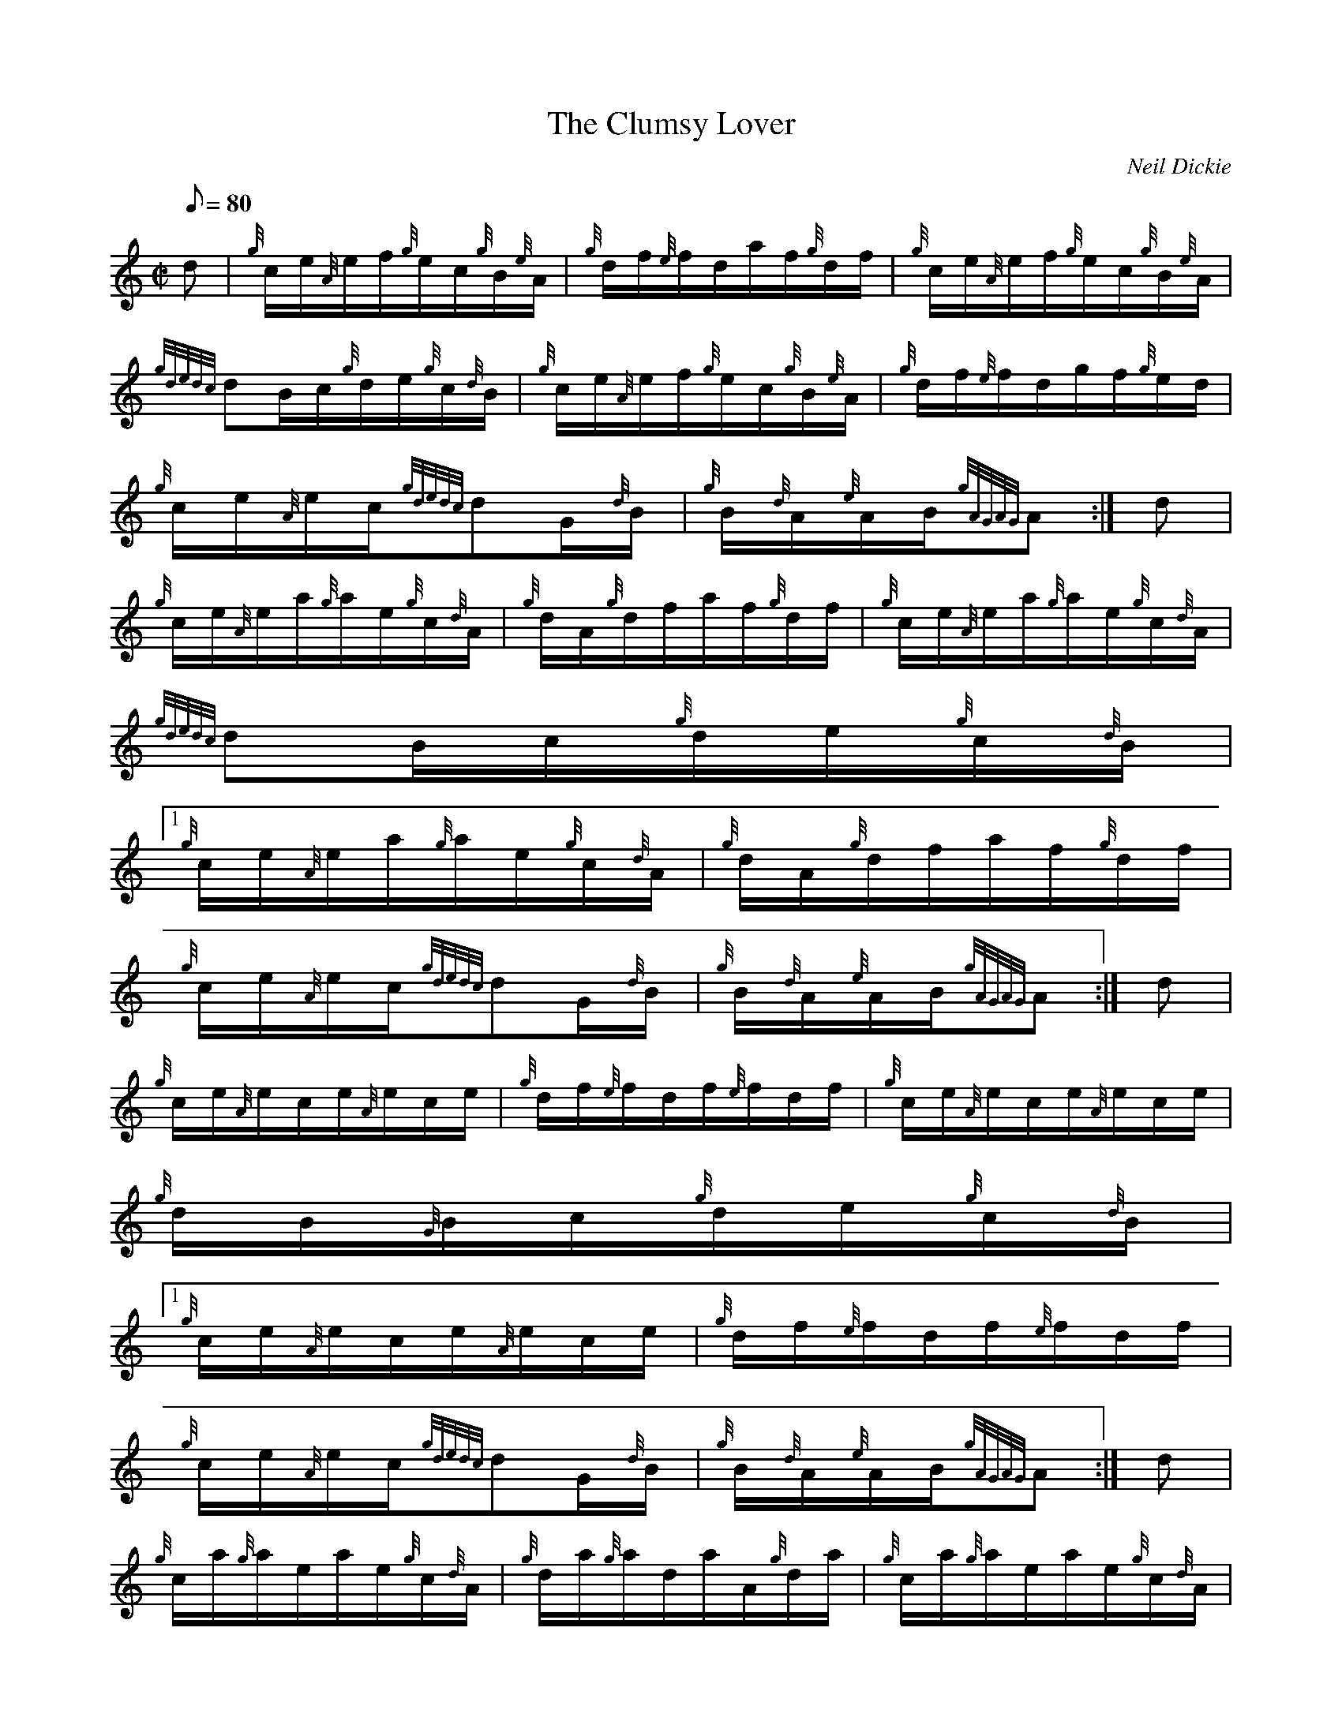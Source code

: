 X:1
T:The Clumsy Lover
M:C|
L:1/8
Q:80
C:Neil Dickie
S:Hornpipe
K:HP
d | \
{g}c/2e/2{A}e/2f/2{g}e/2c/2{g}B/2{e}A/2 | \
{g}d/2f/2{e}f/2d/2a/2f/2{g}d/2f/2 | \
{g}c/2e/2{A}e/2f/2{g}e/2c/2{g}B/2{e}A/2 |
{gdedc}dB/2c/2{g}d/2e/2{g}c/2{d}B/2 | \
{g}c/2e/2{A}e/2f/2{g}e/2c/2{g}B/2{e}A/2 | \
{g}d/2f/2{e}f/2d/2g/2f/2{g}e/2d/2 |
{g}c/2e/2{A}e/2c/2{gdedc}dG/2{d}B/2 | \
{g}B/2{d}A/2{e}A/2B/2{gAGAG}A :| \
d |
{g}c/2e/2{A}e/2a/2{g}a/2e/2{g}c/2{d}A/2 | \
{g}d/2A/2{g}d/2f/2a/2f/2{g}d/2f/2 | \
{g}c/2e/2{A}e/2a/2{g}a/2e/2{g}c/2{d}A/2 |
{gdedc}dB/2c/2{g}d/2e/2{g}c/2{d}B/2|1
{g}c/2e/2{A}e/2a/2{g}a/2e/2{g}c/2{d}A/2 | \
{g}d/2A/2{g}d/2f/2a/2f/2{g}d/2f/2 |
{g}c/2e/2{A}e/2c/2{gdedc}dG/2{d}B/2 | \
{g}B/2{d}A/2{e}A/2B/2{gAGAG}A :| \
d |
{g}c/2e/2{A}e/2c/2e/2{A}e/2c/2e/2 | \
{g}d/2f/2{e}f/2d/2f/2{e}f/2d/2f/2 | \
{g}c/2e/2{A}e/2c/2e/2{A}e/2c/2e/2 |
{g}d/2B/2{G}B/2c/2{g}d/2e/2{g}c/2{d}B/2|1
{g}c/2e/2{A}e/2c/2e/2{A}e/2c/2e/2 | \
{g}d/2f/2{e}f/2d/2f/2{e}f/2d/2f/2 |
{g}c/2e/2{A}e/2c/2{gdedc}dG/2{d}B/2 | \
{g}B/2{d}A/2{e}A/2B/2{gAGAG}A :| \
d |
{g}c/2a/2{g}a/2e/2a/2e/2{g}c/2{d}A/2 | \
{g}d/2a/2{g}a/2d/2a/2A/2{g}d/2a/2 | \
{g}c/2a/2{g}a/2e/2a/2e/2{g}c/2{d}A/2 |
{gdedc}dB/2c/2{g}d/2e/2{g}c/2{d}B/2 | \
{g}c/2a/2{g}a/2e/2a/2e/2{g}c/2{d}A/2 | \
{g}d/2a/2{g}a/2d/2a/2A/2{g}d/2a/2 |
{g}c/2e/2{A}e/2c/2{gdedc}dG/2{d}B/2 | \
{g}B/2{d}A/2{e}A/2B/2{gAGAG}A :| \
d |
{g}c/2e/2{A}e/2A/2{eAfA}e{g}A/2e/2 | \
{g}d3/2f/2{a}g/2f/2{g}e/2d/2 | \
{g}c/2e/2{A}e/2A/2{eAfA}e{g}A/2e/2 |
{g}d/2B/2{G}B/2c/2{g}d/2e/2{g}c/2{d}B/2 | \
{g}c/2e/2{A}e/2A/2{eAfA}e{g}A/2e/2 | \
{g}d3/2f/2{a}g/2f/2{g}e/2d/2 |
{g}c/2e/2{A}e/2c/2{gdedc}dG/2{d}B/2 | \
{g}B/2{d}A/2{e}A/2B/2{gAGAG}A :| \
d |
{g}c/2a/2{g}a/2c/2a/2{g}a/2c/2a/2 | \
d/2a/2{g}a/2d/2a/2{g}a/2d/2a/2 | \
{g}c/2a/2{g}a/2c/2a/2{g}a/2c/2a/2 |
B/2a/2c/2a/2d/2a/2e/2a/2|1
{g}c/2a/2{g}a/2c/2a/2{g}a/2c/2a/2 | \
d/2a/2{g}a/2d/2a/2{g}a/2d/2a/2 |
{g}c/2e/2{A}e/2c/2{gdedc}dG/2{d}B/2 | \
{g}B/2{d}A/2{e}A/2B/2{gAGAG}A :|
